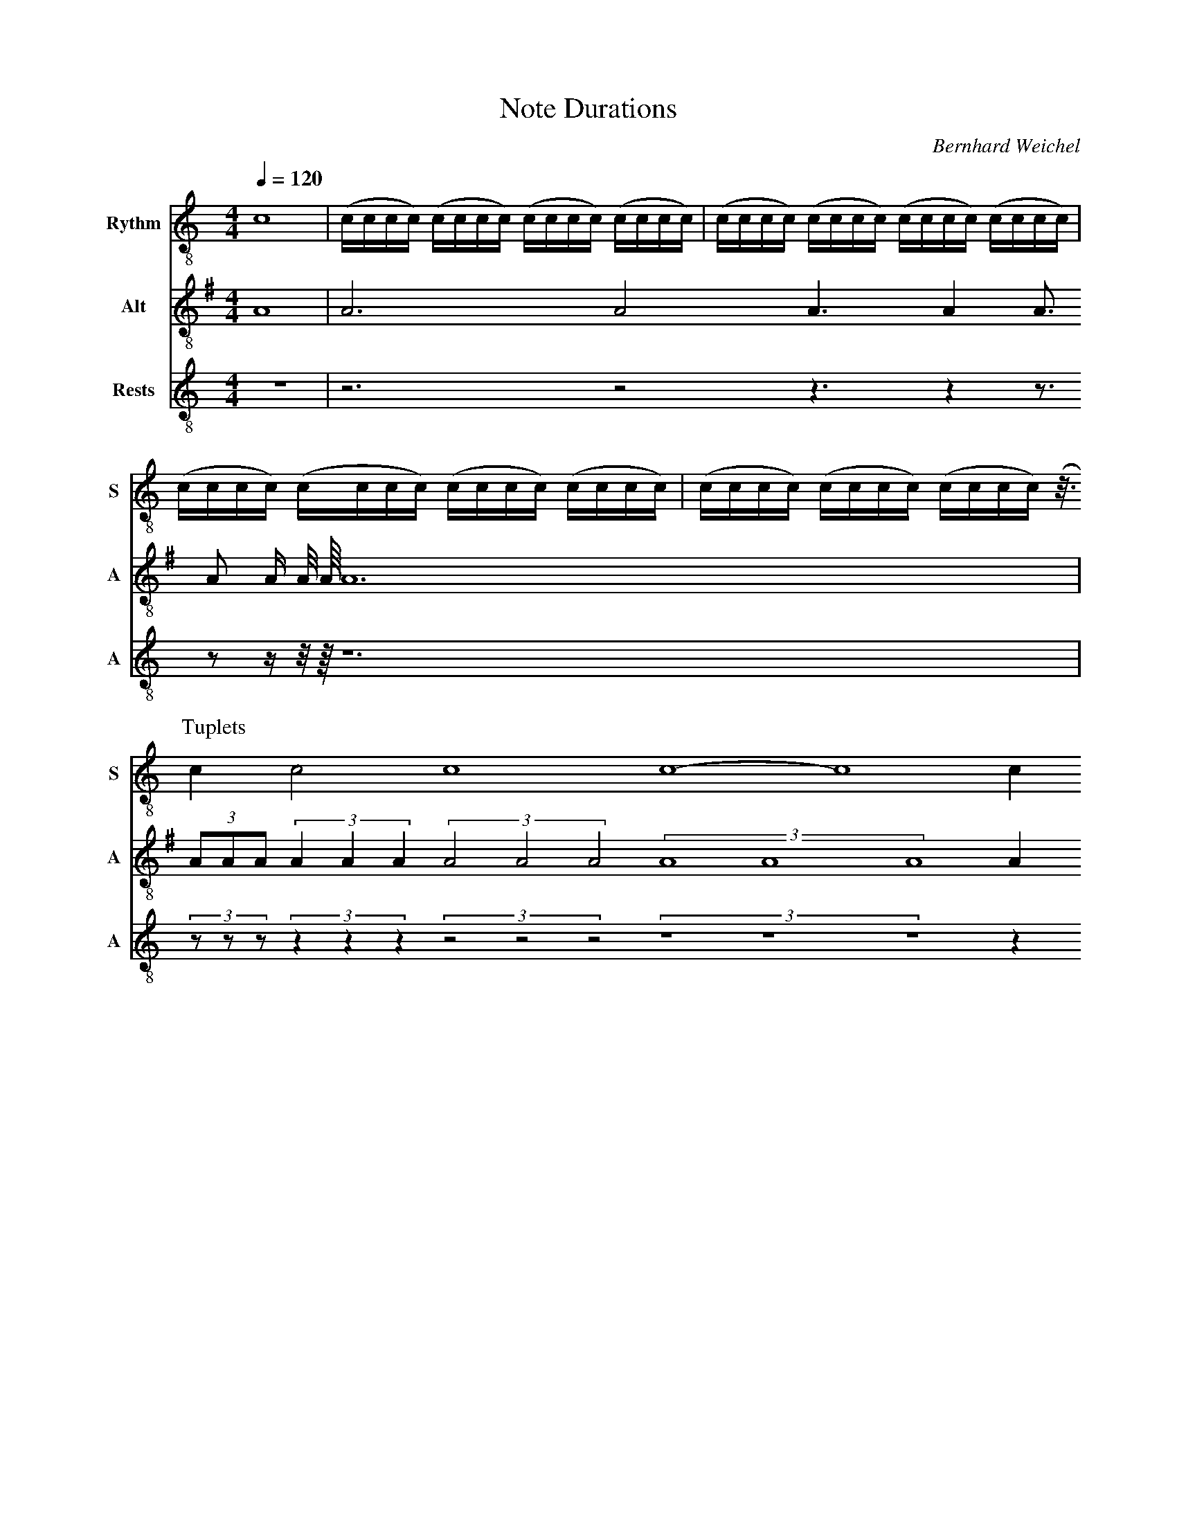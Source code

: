 F:1006_Note Durations
X:1006
T:Note Durations
C:Bernhard Weichel
R:{rhythm}
M:4/4
L:1/1
Q:1/4=120
K:C
%%%%hn.print {"t":"alle Stimmen",         "v":[1,2,3,4], "s": [[1,2],[3,4]], "f":[1,3], "j":[1]}
% %%%hn.print {"t":"sopran, alt", "v":[1,2],     "s":[[1,2]],       "f":[1],   "j":[1]}
%%%%hn.print {"t":"tenor, bass", "v":[3, 4],     "s":[[1, 2], [3,4]],       "f":[3  ],   "j":[1, 3]}
%%score T1 T2  T3
V:T1 clef=treble-8 name="Rythm" snm="S"
V:T2 clef=treble-8  name="Alt" snm="A" 
V:T3 clef=treble-8  name="Rests" snm="A" 
[V:T1] [L:1/16]  c16 | (cccc) (cccc) (cccc) (cccc) | (cccc) (cccc) (cccc) (cccc) | (cccc) (cccc) (cccc) (cccc) | (cccc) (cccc) (cccc) (z3/4) 
P:Tuplets
[V:T1] [L:1/4] cc2c4 c4-c4c
[V:T2] [I:transpose -5] [L:1/1]d1  | d3/4 d/2 d3/8 d1/4 d3/16 d/8 d/16 d/32 d/64 d3/2 
| (3d/8d/8d/8 (3d/4d/4d/4 (3 d/2 d/2 d/2 (3ddd d1/4
[V:T3] [L:1/1]z1  | z3/4 z/2 z3/8 z1/4 z3/16 z/8 z/16 z/32 z/64 z3/2 
| (3z/8z/8z/8 (3z/4z/4z/4 (3 z/2 z/2 z/2 (3zzz z1/4
%


%%%%zupfnoter.config
{
 "abc_parser": "ABC2SVG",
 "produce":[1,2],
 "annotations": {
                  "ende": {"id": "ende", "text": "Ende", "pos": [0,-1]}
                },
                
    "extract": {            
      "0": {
           "synchlines": [[1,2],[2,3]],
           "layoutlines": [1,2,3],
           "legend" : {"pos": [340,10]}
          }
    }
}
